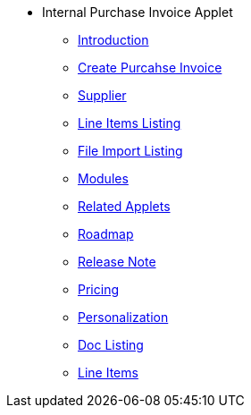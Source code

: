 * Internal Purchase Invoice Applet 
** xref:introduction.adoc[Introduction]
** xref:create_internal_purchase_invoice.adoc[Create Purcahse Invoice]
** xref:Supplier.adoc[Supplier]
** xref:line_item.adoc[Line Items Listing]
** xref:file_import.adoc[File Import Listing]
** xref:modules.adoc[Modules]
** xref:related_applets.adoc[Related Applets]
** xref:roadmap.adoc[Roadmap]
** xref:release_note.adoc[Release Note]
** xref:pricing.adoc[Pricing]
** xref:personalization_settings.adoc[Personalization]
** xref:menu_01_sales_order_listing.adoc[Doc Listing]
** xref:menu_02_line_items.adoc[Line Items]
